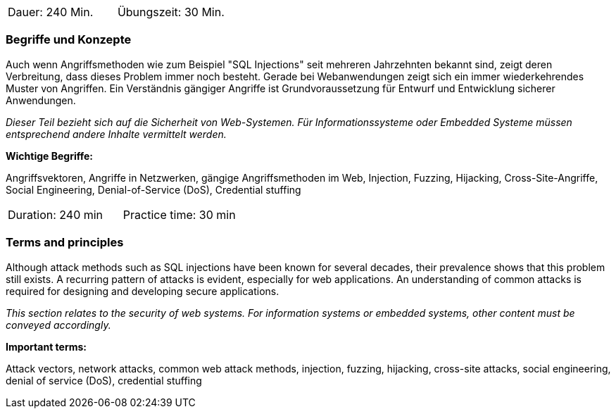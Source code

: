 // tag::DE[]
|===
| Dauer: 240 Min. | Übungszeit: 30 Min.
|===

=== Begriffe und Konzepte
Auch wenn Angriffsmethoden wie zum Beispiel "SQL Injections" seit mehreren Jahrzehnten bekannt sind, zeigt deren Verbreitung, dass dieses Problem immer noch besteht. Gerade bei Webanwendungen zeigt sich ein immer wiederkehrendes Muster von Angriffen. Ein Verständnis gängiger Angriffe ist Grundvoraussetzung für Entwurf und Entwicklung sicherer Anwendungen.

_Dieser Teil bezieht sich auf die Sicherheit von Web-Systemen. Für Informationssysteme oder Embedded Systeme müssen entsprechend andere Inhalte vermittelt werden._

*Wichtige Begriffe:*

Angriffsvektoren, Angriffe in Netzwerken, gängige Angriffsmethoden im Web, Injection, Fuzzing, Hijacking, Cross-Site-Angriffe, Social Engineering, Denial-of-Service (DoS), Credential stuffing
// end::DE[]

// tag::EN[]
|===
| Duration: 240 min | Practice time: 30 min
|===

=== Terms and principles
Although attack methods such as SQL injections have been known for several decades, their prevalence shows that this problem still exists. A recurring pattern of attacks is evident, especially for web applications. An understanding of common attacks is required for designing and developing secure applications.

_This section relates to the security of web systems. For information systems or embedded systems, other content must be conveyed accordingly._

*Important terms:*

Attack vectors, network attacks, common web attack methods, injection, fuzzing, hijacking, cross-site attacks, social engineering, denial of service (DoS), credential stuffing
// end::EN[]
